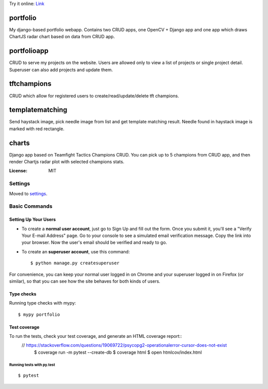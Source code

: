 Try it online:
`Link <https://pompeiro.eu.pythonanywhere.com/>`_

portfolio
=========

My django-based portfolio webapp. Contains two CRUD apps, one OpenCV + Django app and one app which draws ChartJS radar chart based on data from CRUD app.

portfolioapp
=========

CRUD to serve my projects on the website. Users are allowed only to view a list of projects or single project detail. Superuser can also add projects and update them.

tftchampions
=========

CRUD which allow for registered users to create/read/update/delete tft champions.

templatematching
=========

Send haystack image, pick needle image from list and get template matching result. Needle found in haystack image is marked with red rectangle.

charts
=========

Django app based on Teamfight Tactics Champions CRUD. You can pick up to 5 champions from CRUD app, and then render Chartjs radar plot with selected champions stats.

.. image:: https://img.shields.io/badge/built%20with-Cookiecutter%20Django-ff69b4.svg?logo=cookiecutter
     :target: https://github.com/pydanny/cookiecutter-django/
     :alt: Built with Cookiecutter Django
.. image:: https://img.shields.io/badge/code%20style-black-000000.svg
     :target: https://github.com/ambv/black
     :alt: Black code style

:License: MIT

Settings
--------

Moved to settings_.

.. _settings: http://cookiecutter-django.readthedocs.io/en/latest/settings.html

Basic Commands
--------------

Setting Up Your Users
^^^^^^^^^^^^^^^^^^^^^

* To create a **normal user account**, just go to Sign Up and fill out the form. Once you submit it, you'll see a "Verify Your E-mail Address" page. Go to your console to see a simulated email verification message. Copy the link into your browser. Now the user's email should be verified and ready to go.

* To create an **superuser account**, use this command::

    $ python manage.py createsuperuser

For convenience, you can keep your normal user logged in on Chrome and your superuser logged in on Firefox (or similar), so that you can see how the site behaves for both kinds of users.

Type checks
^^^^^^^^^^^

Running type checks with mypy:

::

  $ mypy portfolio

Test coverage
^^^^^^^^^^^^^

To run the tests, check your test coverage, and generate an HTML coverage report::
 // https://stackoverflow.com/questions/19069722/psycopg2-operationalerror-cursor-does-not-exist
    $ coverage run -m pytest --create-db
    $ coverage html
    $ open htmlcov/index.html

Running tests with py.test
~~~~~~~~~~~~~~~~~~~~~~~~~~

::

  $ pytest
